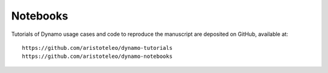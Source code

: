 Notebooks
---------

Tutorials of Dynamo usage cases and code to reproduce the manuscript are deposited on GitHub, available at::

    https://github.com/aristoteleo/dynamo-tutorials
    https://github.com/aristoteleo/dynamo-notebooks
